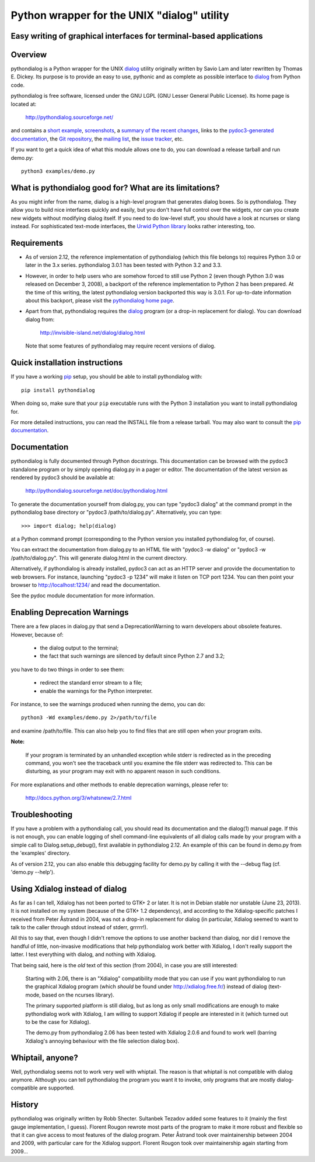 ===============================================================================
Python wrapper for the UNIX "dialog" utility
===============================================================================
Easy writing of graphical interfaces for terminal-based applications
-------------------------------------------------------------------------------

Overview
--------

pythondialog is a Python wrapper for the UNIX dialog_ utility
originally written by Savio Lam and later rewritten by Thomas E. Dickey.
Its purpose is to provide an easy to use, pythonic and as complete as
possible interface to dialog_ from Python code.

.. _dialog: http://invisible-island.net/dialog/dialog.html

pythondialog is free software, licensed under the GNU LGPL (GNU Lesser
General Public License). Its home page is located at:

  http://pythondialog.sourceforge.net/

and contains a `short example`_, screenshots_, a `summary of the recent
changes`_, links to the `pydoc3-generated documentation`_, the `Git
repository`_, the `mailing list`_, the `issue tracker`_, etc.

.. _short example:  http://pythondialog.sourceforge.net/#example
.. _screenshots:    http://pythondialog.sourceforge.net/gallery.html
.. _summary of the recent changes:
                    http://pythondialog.sourceforge.net/news.html
.. _pydoc3-generated documentation:
                    http://pythondialog.sourceforge.net/doc/pythondialog.html
.. _Git repository: https://sourceforge.net/p/pythondialog/code/
.. _mailing list:   https://sourceforge.net/p/pythondialog/mailman/
.. _issue tracker:  https://sourceforge.net/p/pythondialog/_list/tickets

If you want to get a quick idea of what this module allows one to do,
you can download a release tarball and run demo.py::

  python3 examples/demo.py


What is pythondialog good for? What are its limitations?
--------------------------------------------------------

As you might infer from the name, dialog is a high-level program that
generates dialog boxes. So is pythondialog. They allow you to build nice
interfaces quickly and easily, but you don't have full control over the
widgets, nor can you create new widgets without modifying dialog itself.
If you need to do low-level stuff, you should have a look at ncurses or
slang instead. For sophisticated text-mode interfaces, the `Urwid Python
library`_ looks rather interesting, too.

.. _Urwid Python library: http://excess.org/urwid/


Requirements
------------

* As of version 2.12, the reference implementation of pythondialog
  (which this file belongs to) requires Python 3.0 or later in the 3.x
  series. pythondialog 3.0.1 has been tested with Python 3.2 and 3.3.

* However, in order to help users who are somehow forced to still use
  Python 2 (even though Python 3.0 was released on December 3, 2008), a
  backport of the reference implementation to Python 2 has been
  prepared. At the time of this writing, the latest pythondialog version
  backported this way is 3.0.1. For up-to-date information about this
  backport, please visit the `pythondialog home page`_.

  .. _pythondialog home page: http://pythondialog.sourceforge.net/

* Apart from that, pythondialog requires the dialog_ program (or a
  drop-in replacement for dialog). You can download dialog from:

    http://invisible-island.net/dialog/dialog.html

  Note that some features of pythondialog may require recent versions of
  dialog.


Quick installation instructions
-------------------------------

If you have a working `pip <https://pypi.python.org/pypi/pip>`_ setup,
you should be able to install pythondialog with::

  pip install pythondialog

When doing so, make sure that your ``pip`` executable runs with the
Python 3 installation you want to install pythondialog for.

For more detailed instructions, you can read the INSTALL file from a
release tarball. You may also want to consult the `pip documentation
<https://pip.pypa.io/>`_.


Documentation
-------------

pythondialog is fully documented through Python docstrings. This
documentation can be browsed with the pydoc3 standalone program or by
simply opening dialog.py in a pager or editor. The documentation of the
latest version as rendered by pydoc3 should be available at:

  http://pythondialog.sourceforge.net/doc/pythondialog.html

To generate the documentation yourself from dialog.py, you can type
"pydoc3 dialog" at the command prompt in the pythondialog base directory
or "pydoc3 /path/to/dialog.py". Alternatively, you can type::

   >>> import dialog; help(dialog)

at a Python command prompt (corresponding to the Python version you
installed pythondialog for, of course).

You can extract the documentation from dialog.py to an HTML file with
"pydoc3 -w dialog" or "pydoc3 -w /path/to/dialog.py". This will generate
dialog.html in the current directory.

Alternatively, if pythondialog is already installed, pydoc3 can act as
an HTTP server and provide the documentation to web browsers. For
instance, launching "pydoc3 -p 1234" will make it listen on TCP
port 1234. You can then point your browser to http://localhost:1234/ and
read the documentation.

See the pydoc module documentation for more information.


Enabling Deprecation Warnings
-----------------------------

There are a few places in dialog.py that send a DeprecationWarning to
warn developers about obsolete features. However, because of:

  - the dialog output to the terminal;
  - the fact that such warnings are silenced by default since Python 2.7
    and 3.2;

you have to do two things in order to see them:

  - redirect the standard error stream to a file;
  - enable the warnings for the Python interpreter.

For instance, to see the warnings produced when running the demo, you
can do::

   python3 -Wd examples/demo.py 2>/path/to/file

and examine /path/to/file. This can also help you to find files that are
still open when your program exits.

**Note:**

  If your program is terminated by an unhandled exception while stderr
  is redirected as in the preceding command, you won't see the traceback
  until you examine the file stderr was redirected to. This can be
  disturbing, as your program may exit with no apparent reason in such
  conditions.

For more explanations and other methods to enable deprecation warnings,
please refer to:

  http://docs.python.org/3/whatsnew/2.7.html


Troubleshooting
---------------

If you have a problem with a pythondialog call, you should read its
documentation and the dialog(1) manual page. If this is not enough, you
can enable logging of shell command-line equivalents of all dialog calls
made by your program with a simple call to Dialog.setup_debug(), first
available in pythondialog 2.12. An example of this can be found in
demo.py from the 'examples' directory.

As of version 2.12, you can also enable this debugging facility for
demo.py by calling it with the --debug flag (cf. 'demo.py --help').


Using Xdialog instead of dialog
-------------------------------

As far as I can tell, Xdialog has not been ported to GTK+ 2 or later. It
is not in Debian stable nor unstable (June 23, 2013). It is not
installed on my system (because of the GTK+ 1.2 dependency), and
according to the Xdialog-specific patches I received from Peter Åstrand
in 2004, was not a drop-in replacement for dialog (in particular,
Xdialog seemed to want to talk to the caller through stdout instead of
stderr, grrrrr!).

All this to say that, even though I didn't remove the options to use
another backend than dialog, nor did I remove the handful of little,
non-invasive modifications that help pythondialog work better with
Xdialog, I don't really support the latter. I test everything with
dialog, and nothing with Xdialog.

That being said, here is the *old* text of this section (from 2004), in
case you are still interested:

  Starting with 2.06, there is an "Xdialog" compatibility mode that you
  can use if you want pythondialog to run the graphical Xdialog program
  (which *should* be found under http://xdialog.free.fr/) instead of
  dialog (text-mode, based on the ncurses library).

  The primary supported platform is still dialog, but as long as only
  small modifications are enough to make pythondialog work with Xdialog,
  I am willing to support Xdialog if people are interested in it (which
  turned out to be the case for Xdialog).

  The demo.py from pythondialog 2.06 has been tested with Xdialog 2.0.6
  and found to work well (barring Xdialog's annoying behaviour with the
  file selection dialog box).


Whiptail, anyone?
-----------------

Well, pythondialog seems not to work very well with whiptail. The reason
is that whiptail is not compatible with dialog anymore. Although you can
tell pythondialog the program you want it to invoke, only programs that
are mostly dialog-compatible are supported.


History
-------

pythondialog was originally written by Robb Shecter. Sultanbek Tezadov
added some features to it (mainly the first gauge implementation, I
guess). Florent Rougon rewrote most parts of the program to make it more
robust and flexible so that it can give access to most features of the
dialog program. Peter Åstrand took over maintainership between 2004 and
2009, with particular care for the Xdialog support. Florent Rougon took
over maintainership again starting from 2009...

.. 
  # Local Variables:
  # coding: utf-8
  # fill-column: 72
  # End:
